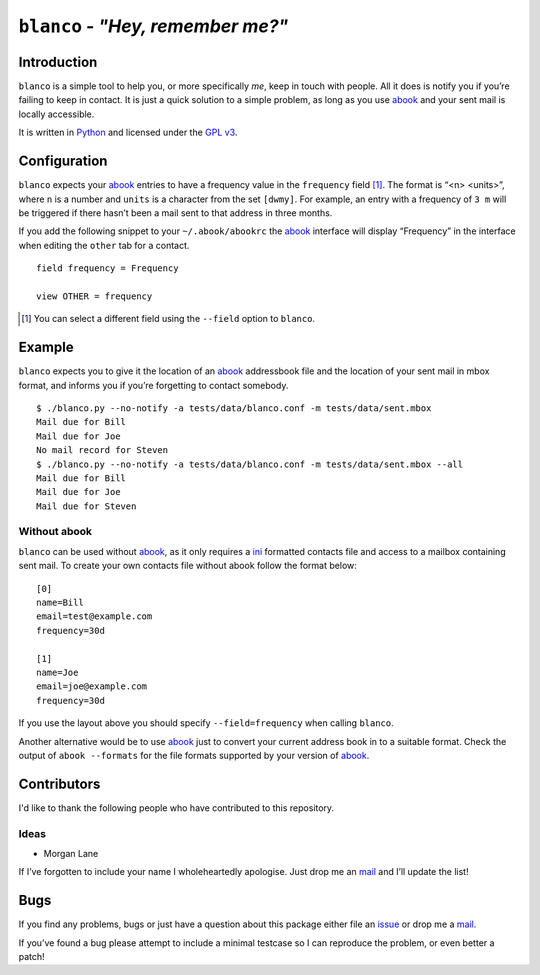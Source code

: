 ``blanco`` - *"Hey, remember me?"*
==================================

Introduction
------------

``blanco`` is a simple tool to help you, or more specifically *me*, keep in
touch with people.  All it does is notify you if you’re failing to keep in
contact.  It is just a quick solution to a simple problem, as long as you use
abook_ and your sent mail is locally accessible.

It is written in Python_ and licensed under the `GPL v3`_.

Configuration
-------------

``blanco`` expects your abook_ entries to have a frequency value in the
``frequency`` field [#]_.  The format is “<n> <units>”, where ``n`` is a number
and ``units`` is a character from the set ``[dwmy]``.  For example, an entry
with a frequency of ``3 m`` will be triggered if there hasn’t been a mail sent
to that address in three months.

If you add the following snippet to your ``~/.abook/abookrc`` the abook_
interface will display “Frequency” in the interface when editing the ``other``
tab for a contact.

::

    field frequency = Frequency

    view OTHER = frequency

.. [#] You can select a different field using the ``--field`` option to
       ``blanco``.

Example
-------

``blanco`` expects you to give it the location of an abook_ addressbook file and
the location of your sent mail in mbox format, and informs you if you’re
forgetting to contact somebody.

::

    $ ./blanco.py --no-notify -a tests/data/blanco.conf -m tests/data/sent.mbox
    Mail due for Bill
    Mail due for Joe
    No mail record for Steven
    $ ./blanco.py --no-notify -a tests/data/blanco.conf -m tests/data/sent.mbox --all
    Mail due for Bill
    Mail due for Joe
    Mail due for Steven

Without abook
'''''''''''''

``blanco`` can be used without abook_, as it only requires a ini_ formatted
contacts file and access to a mailbox containing sent mail.  To create your own
contacts file without abook follow the format below::

    [0]
    name=Bill
    email=test@example.com
    frequency=30d

    [1]
    name=Joe
    email=joe@example.com
    frequency=30d

If you use the layout above you should specify ``--field=frequency`` when
calling ``blanco``.

Another alternative would be to use abook_ just to convert your current address
book in to a suitable format.  Check the output of ``abook --formats`` for the
file formats supported by your version of abook_.

Contributors
------------

I'd like to thank the following people who have contributed to this repository.

Ideas
'''''

* Morgan Lane

If I’ve forgotten to include your name I wholeheartedly apologise.  Just drop me
an mail_ and I’ll update the list!

Bugs
----

If you find any problems, bugs or just have a question about this package either
file an issue_ or drop me a mail_.

If you’ve found a bug please attempt to include a minimal testcase so I can
reproduce the problem, or even better a patch!

.. _abook: http://abook.sourceforge.net/
.. _GPL v3: http://www.gnu.org/licenses/
.. _Python: http://www.python.org/
.. _mail: jnrowe@gmail.com
.. _issue: https://github.com/JNRowe/blanco/issues
.. _ini: http://www.cloanto.com/specs/ini/
